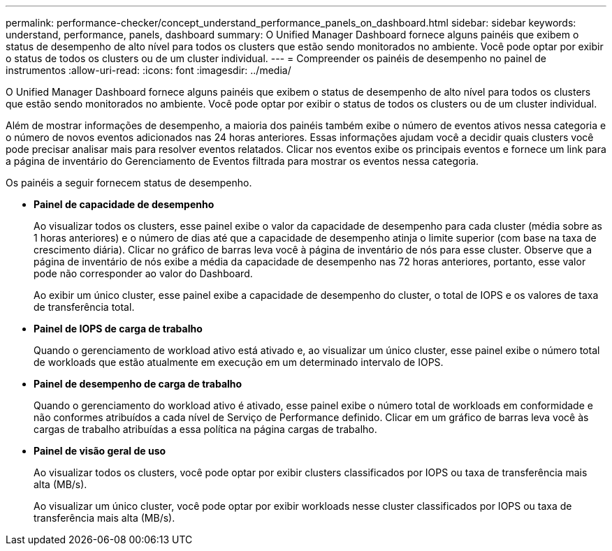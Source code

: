 ---
permalink: performance-checker/concept_understand_performance_panels_on_dashboard.html 
sidebar: sidebar 
keywords: understand, performance, panels, dashboard 
summary: O Unified Manager Dashboard fornece alguns painéis que exibem o status de desempenho de alto nível para todos os clusters que estão sendo monitorados no ambiente. Você pode optar por exibir o status de todos os clusters ou de um cluster individual. 
---
= Compreender os painéis de desempenho no painel de instrumentos
:allow-uri-read: 
:icons: font
:imagesdir: ../media/


[role="lead"]
O Unified Manager Dashboard fornece alguns painéis que exibem o status de desempenho de alto nível para todos os clusters que estão sendo monitorados no ambiente. Você pode optar por exibir o status de todos os clusters ou de um cluster individual.

Além de mostrar informações de desempenho, a maioria dos painéis também exibe o número de eventos ativos nessa categoria e o número de novos eventos adicionados nas 24 horas anteriores. Essas informações ajudam você a decidir quais clusters você pode precisar analisar mais para resolver eventos relatados. Clicar nos eventos exibe os principais eventos e fornece um link para a página de inventário do Gerenciamento de Eventos filtrada para mostrar os eventos nessa categoria.

Os painéis a seguir fornecem status de desempenho.

* *Painel de capacidade de desempenho*
+
Ao visualizar todos os clusters, esse painel exibe o valor da capacidade de desempenho para cada cluster (média sobre as 1 horas anteriores) e o número de dias até que a capacidade de desempenho atinja o limite superior (com base na taxa de crescimento diária). Clicar no gráfico de barras leva você à página de inventário de nós para esse cluster. Observe que a página de inventário de nós exibe a média da capacidade de desempenho nas 72 horas anteriores, portanto, esse valor pode não corresponder ao valor do Dashboard.

+
Ao exibir um único cluster, esse painel exibe a capacidade de desempenho do cluster, o total de IOPS e os valores de taxa de transferência total.

* *Painel de IOPS de carga de trabalho*
+
Quando o gerenciamento de workload ativo está ativado e, ao visualizar um único cluster, esse painel exibe o número total de workloads que estão atualmente em execução em um determinado intervalo de IOPS.

* *Painel de desempenho de carga de trabalho*
+
Quando o gerenciamento do workload ativo é ativado, esse painel exibe o número total de workloads em conformidade e não conformes atribuídos a cada nível de Serviço de Performance definido. Clicar em um gráfico de barras leva você às cargas de trabalho atribuídas a essa política na página cargas de trabalho.

* *Painel de visão geral de uso*
+
Ao visualizar todos os clusters, você pode optar por exibir clusters classificados por IOPS ou taxa de transferência mais alta (MB/s).

+
Ao visualizar um único cluster, você pode optar por exibir workloads nesse cluster classificados por IOPS ou taxa de transferência mais alta (MB/s).


